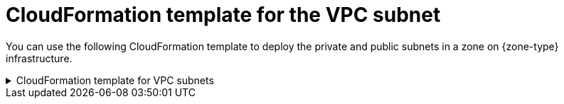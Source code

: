// Module included in the following assemblies:
//
// * installing/installing-aws-localzone.adoc (Installing a cluster on AWS with worker nodes on AWS Local Zones)
// * installing/installing-aws-wavelength-zone.adoc (Installing a cluster on AWS with compute nodes on AWS Wavelength Zones)
// * post_installation_configuration/aws-compute-edge-zone-tasks.adoc (AWS zone tasks)
// * post_installation_configuration/configuring-aws-outposts.adoc

ifeval::["{context}" == "configuring-aws-outposts"]
:outposts:
endif::[]

:_mod-docs-content-type: REFERENCE
[id="installation-cloudformation-subnet-localzone_{context}"]
= CloudFormation template for the VPC subnet

ifndef::outposts[You can use the following CloudFormation template to deploy the private and public subnets in a zone on {zone-type} infrastructure.]
ifdef::outposts[You can use the following CloudFormation template to deploy the Outpost subnet.]

.CloudFormation template for VPC subnets
[%collapsible]
====
[source,yaml,subs="attributes+"]
----
AWSTemplateFormatVersion: 2010-09-09
Description: Template for Best Practice Subnets (Public and Private)

Parameters:
  VpcId:
    Description: VPC ID that comprises all the target subnets.
    Type: String
    AllowedPattern: ^(?:(?:vpc)(?:-[a-zA-Z0-9]+)?\b|(?:[0-9]{1,3}\.){3}[0-9]{1,3})$
    ConstraintDescription: VPC ID must be with valid name, starting with vpc-.*.
  ClusterName:
    Description: Cluster name or prefix name to prepend the Name tag for each subnet.
    Type: String
    AllowedPattern: ".+"
    ConstraintDescription: ClusterName parameter must be specified.
  ZoneName:
    Description: Zone Name to create the subnets, such as us-west-2-lax-1a.
    Type: String
    AllowedPattern: ".+"
    ConstraintDescription: ZoneName parameter must be specified.
  PublicRouteTableId:
    Description: Public Route Table ID to associate the public subnet.
    Type: String
    AllowedPattern: ".+"
    ConstraintDescription: PublicRouteTableId parameter must be specified.
  PublicSubnetCidr:
    AllowedPattern: ^(([0-9]|[1-9][0-9]|1[0-9]{2}|2[0-4][0-9]|25[0-5])\.){3}([0-9]|[1-9][0-9]|1[0-9]{2}|2[0-4][0-9]|25[0-5])(\/(1[6-9]|2[0-4]))$
    ConstraintDescription: CIDR block parameter must be in the form x.x.x.x/16-24.
    Default: 10.0.128.0/20
    Description: CIDR block for public subnet.
    Type: String
  PrivateRouteTableId:
    Description: Private Route Table ID to associate the private subnet.
    Type: String
    AllowedPattern: ".+"
    ConstraintDescription: PrivateRouteTableId parameter must be specified.
  PrivateSubnetCidr:
    AllowedPattern: ^(([0-9]|[1-9][0-9]|1[0-9]{2}|2[0-4][0-9]|25[0-5])\.){3}([0-9]|[1-9][0-9]|1[0-9]{2}|2[0-4][0-9]|25[0-5])(\/(1[6-9]|2[0-4]))$
    ConstraintDescription: CIDR block parameter must be in the form x.x.x.x/16-24.
    Default: 10.0.128.0/20
    Description: CIDR block for private subnet.
    Type: String
ifdef::outposts[]
  PrivateSubnetLabel:
    Default: "private"
    Description: Subnet label to be added when building the subnet name.
    Type: String
  PublicSubnetLabel:
    Default: "public"
    Description: Subnet label to be added when building the subnet name.
    Type: String
  OutpostArn:
    Default: ""
    Description: OutpostArn when creating subnets on AWS Outpost.
    Type: String

Conditions:
  OutpostEnabled: !Not [!Equals [!Ref "OutpostArn", ""]]
endif::outposts[]

Resources:
  PublicSubnet:
    Type: "AWS::EC2::Subnet"
    Properties:
      VpcId: !Ref VpcId
      CidrBlock: !Ref PublicSubnetCidr
      AvailabilityZone: !Ref ZoneName
ifdef::outposts[]
      OutpostArn: !If [ OutpostEnabled, !Ref OutpostArn, !Ref "AWS::NoValue"]
endif::outposts[]
      Tags:
      - Key: Name
ifndef::outposts[]
        Value: !Join ['-', [!Ref ClusterName, "public", !Ref ZoneName]]
endif::outposts[]
ifdef::outposts[]
        Value: !Join ['-', [ !Ref ClusterName, !Ref PublicSubnetLabel, !Ref ZoneName]]
      - Key: kubernetes.io/cluster/unmanaged
        Value: true
endif::outposts[]

  PublicSubnetRouteTableAssociation:
    Type: "AWS::EC2::SubnetRouteTableAssociation"
    Properties:
      SubnetId: !Ref PublicSubnet
      RouteTableId: !Ref PublicRouteTableId

  PrivateSubnet:
    Type: "AWS::EC2::Subnet"
    Properties:
      VpcId: !Ref VpcId
      CidrBlock: !Ref PrivateSubnetCidr
      AvailabilityZone: !Ref ZoneName
ifdef::outposts[]
      OutpostArn: !If [ OutpostEnabled, !Ref OutpostArn, !Ref "AWS::NoValue"]
endif::outposts[]
      Tags:
      - Key: Name
ifndef::outposts[]
        Value: !Join ['-', [!Ref ClusterName, "private", !Ref ZoneName]]
endif::outposts[]
ifdef::outposts[]
        Value: !Join ['-', [!Ref ClusterName, !Ref PrivateSubnetLabel, !Ref ZoneName]]
      - Key: kubernetes.io/cluster/unmanaged
        Value: true
endif::outposts[]

  PrivateSubnetRouteTableAssociation:
    Type: "AWS::EC2::SubnetRouteTableAssociation"
    Properties:
      SubnetId: !Ref PrivateSubnet
      RouteTableId: !Ref PrivateRouteTableId

Outputs:
  PublicSubnetId:
    Description: Subnet ID of the public subnets.
    Value:
      !Join ["", [!Ref PublicSubnet]]

  PrivateSubnetId:
    Description: Subnet ID of the private subnets.
    Value:
      !Join ["", [!Ref PrivateSubnet]]
----
====

ifeval::["{context}" == "configuring-aws-outposts"]
:!outposts:
endif::[]